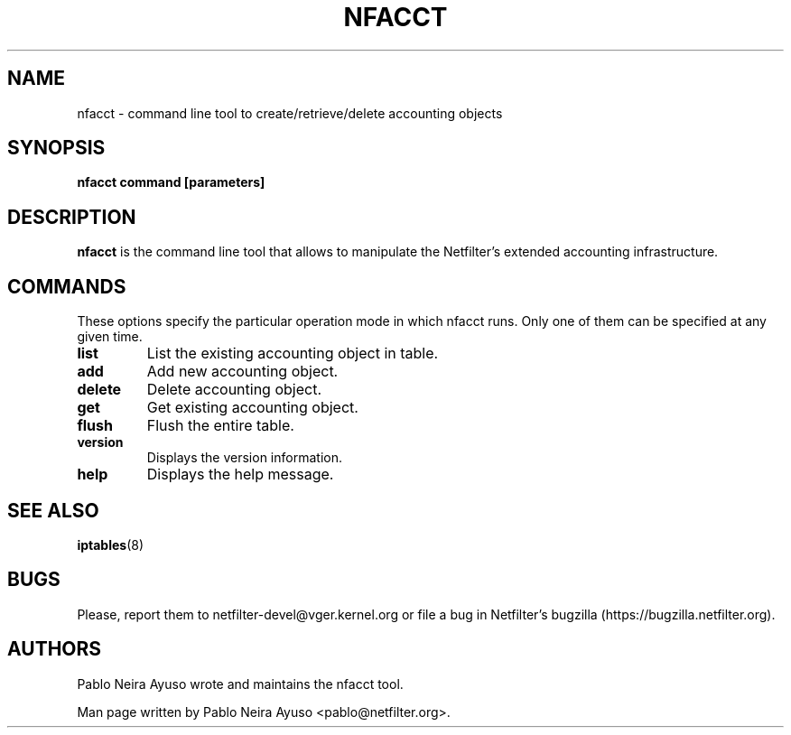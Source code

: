 .TH NFACCT 8 "Dec 30, 2011" "" ""

.\" Man page written by Pablo Neira Ayuso <pablo@netfilter.org> (Dec 2011)

.SH NAME
nfacct \- command line tool to create/retrieve/delete accounting objects
.SH SYNOPSIS
.BR "nfacct command [parameters]"
.SH DESCRIPTION
.B nfacct
is the command line tool that allows to manipulate the Netfilter's extended
accounting infrastructure.
.SH COMMANDS
These options specify the particular operation mode in which nfacct runs. Only one of them can be specified at any given time.
.TP
.BI "list "
List the existing accounting object in table.
.TP
.BI "add "
Add new accounting object.
.TP
.BI "delete "
Delete accounting object.
.TP
.BI "get "
Get existing accounting object.
.TP
.BI "flush "
Flush the entire table.
.TP
.BI "version "
Displays the version information.
.TP
.BI "help "
Displays the help message.
.SH SEE ALSO
.BR iptables (8)
.SH BUGS
Please, report them to netfilter-devel@vger.kernel.org or file a bug in
Netfilter's bugzilla (https://bugzilla.netfilter.org).
.SH AUTHORS
Pablo Neira Ayuso wrote and maintains the nfacct tool.
.PP
Man page written by Pablo Neira Ayuso <pablo@netfilter.org>.
